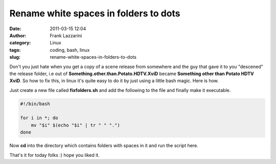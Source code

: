 Rename white spaces in folders to dots
######################################
:date: 2011-03-15 12:04
:author: Frank Lazzarini
:category: Linux
:tags: coding, bash, linux
:slug: rename-white-spaces-in-folders-to-dots

Don't you just hate when you get a copy of a scene release from
somewhere and the guy that gave it to you "descened" the release folder,
i.e out of **Something.other.than.Potato.HDTV.XviD** became **Something
other than Potato HDTV XviD**. So how to fix this, in linux it's quite
easy to do it by just using a little bash magic. Here is how.

Just create a new file called **fixfolders.sh** and add the following to
the file and finally make it executable.

.. code-block:: bash

    #!/bin/bash

    for i in *; do
        mv "$i" $(echo "$i" | tr " " ".")
    done

Now **cd** into the directory which contains folders with spaces in it
and run the script here.

That's it for today folks :) hope you liked it.
